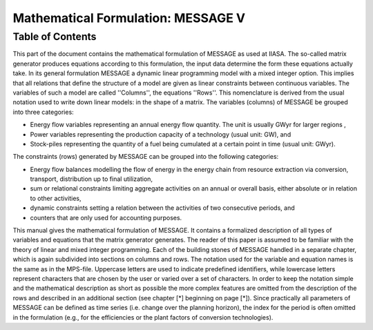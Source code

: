 Mathematical Formulation: MESSAGE V
====
Table of Contents
----

This part of the document contains the mathematical formulation of MESSAGE as used at IIASA. The so-called matrix generator produces equations according to this formulation, 
the input data determine the form these equations actually take. In its general formulation MESSAGE a dynamic linear programming model with a mixed integer option. 
This implies that all relations that define the structure of a model are given as linear constraints between continuous variables. The variables of such a model are called 
''Columns'', the equations ''Rows''. This nomenclature is derived from the usual notation used to write down linear models: in the shape of a matrix.
The variables (columns) of MESSAGE be grouped into three categories:

* Energy flow variables representing an annual energy flow quantity. The unit is usually GWyr for larger regions ,
* Power variables representing the production capacity of a technology (usual unit: GW), and
* Stock-piles representing the quantity of a fuel being cumulated at a certain point in time (usual unit: GWyr).

The constraints (rows) generated by MESSAGE can be grouped into the following categories:

* Energy flow balances modelling the flow of energy in the energy chain from resource extraction via conversion, transport, distribution up to final utilization,
* sum or relational constraints limiting aggregate activities on an annual or overall basis, either absolute or in relation to other activities,
* dynamic constraints setting a relation between the activities of two consecutive periods, and
* counters that are only used for accounting purposes.

This manual gives the mathematical formulation of MESSAGE. It contains a formalized description of all types of variables and equations that the matrix generator generates. 
The reader of this paper is assumed to be familiar with the theory of linear and mixed integer programming. Each of the building stones of MESSAGE handled in a separate chapter, 
which is again subdivided into sections on columns and rows. The notation used for the variable and equation names is the same as in the MPS-file. Uppercase letters are used to 
indicate predefined identifiers, while lowercase letters represent characters that are chosen by the user or varied over a set of characters. In order to keep the notation simple and 
the mathematical description as short as possible the more complex features are omitted from the description of the rows and described in an additional section (see chapter [*] beginning on page [*]). 
Since practically all parameters of MESSAGE can be defined as time series (i.e. change over the planning horizon), the index for the period is often omitted in the formulation 
(e.g., for the efficiencies or the plant factors of conversion technologies).
